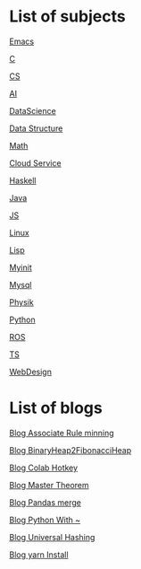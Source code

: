 * List of subjects
[[./emacs.org][Emacs]]

[[./c.org][C]]

[[./CS.org][CS]]

[[./AI.org][AI]]

[[./DataScience.org][DataScience]]

[[./DataStructure.org][Data Structure]]

[[./Math.org][Math]]

[[./cloud_service_computing.org][Cloud Service]]

[[./haskell.org][Haskell]]

[[./Java.org][Java]]

[[./JS.org][JS]]

[[./linux.org][Linux]]

[[./lisp.org][Lisp]]

[[./myinit.org][Myinit]]

[[./mysql.org][Mysql]]

[[./Physik.org][Physik]]

[[./python.org][Python]]

[[./ROS.org][ROS]]

[[./ts.org][TS]]

[[./WebDesign.org][WebDesign]]

* List of blogs

[[./blogs/Association_Rule_minning.org][Blog Associate Rule minning]]

[[./blogs/BinaryHeap2FibonacciHeap.org][Blog BinaryHeap2FibonacciHeap]]

[[./blogs/Colab_hotkey.org][Blog Colab Hotkey ]]

[[./blogs/MasterTheorem.org][Blog Master Theorem]]

[[./blogs/Pandas_merge.org][Blog Pandas merge]]

[[./blogs/PythonWith~.org][Blog Python With ~]]

[[./blogs/UniversalHashing.org][Blog Universal Hashing]]

[[./blogs/yarnInstall.org][Blog yarn Install]]
